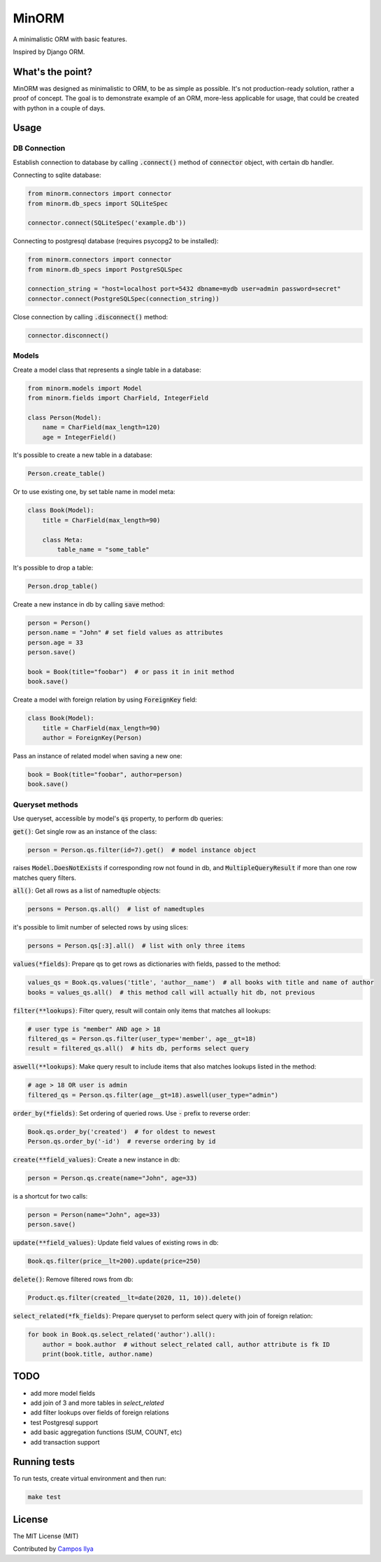 MinORM
==================

A minimalistic ORM with basic features.

Inspired by Django ORM.

What's the point?
-------------------
MinORM was designed as minimalistic to ORM, to be as simple as possible.
It's not production-ready solution, rather a proof of concept. The goal is to demonstrate example of an ORM,
more-less applicable for usage, that could be created with python in a couple of days.

Usage
-------------------
DB Connection
********************

Establish connection to database by calling :code:`.connect()` method of :code:`connector` object, with certain db handler.

Connecting to sqlite database:

.. code:: python

    from minorm.connectors import connector
    from minorm.db_specs import SQLiteSpec

    connector.connect(SQLiteSpec('example.db'))

Connecting to postgresql database (requires psycopg2 to be installed):

.. code:: python

    from minorm.connectors import connector
    from minorm.db_specs import PostgreSQLSpec

    connection_string = "host=localhost port=5432 dbname=mydb user=admin password=secret"
    connector.connect(PostgreSQLSpec(connection_string))

Close connection by calling :code:`.disconnect()` method:

.. code:: python

    connector.disconnect()

Models
********************

Create a model class that represents a single table in a database:

.. code:: python

    from minorm.models import Model
    from minorm.fields import CharField, IntegerField

    class Person(Model):
        name = CharField(max_length=120)
        age = IntegerField()

It's possible to create a new table in a database:

.. code:: python

    Person.create_table()

Or to use existing one, by set table name in model meta:

.. code:: python

    class Book(Model):
        title = CharField(max_length=90)

        class Meta:
            table_name = "some_table"

It's possible to drop a table:

.. code:: python

    Person.drop_table()

Create a new instance in db by calling :code:`save` method:

.. code:: python

    person = Person()
    person.name = "John" # set field values as attributes
    person.age = 33
    person.save()

    book = Book(title="foobar")  # or pass it in init method
    book.save()

Create a model with foreign relation by using :code:`ForeignKey` field:

.. code:: python

    class Book(Model):
        title = CharField(max_length=90)
        author = ForeignKey(Person)

Pass an instance of related model when saving a new one:

.. code:: python

    book = Book(title="foobar", author=person)
    book.save()

Queryset methods
********************
Use queryset, accessible by model's :code:`qs` property, to perform db queries:

:code:`get()`: Get single row as an instance of the class:

.. code:: python

    person = Person.qs.filter(id=7).get()  # model instance object

raises :code:`Model.DoesNotExists` if corresponding row not found in db,
and :code:`MultipleQueryResult` if more than one row matches query filters.

:code:`all()`: Get all rows as a list of namedtuple objects:

.. code:: python

    persons = Person.qs.all()  # list of namedtuples

it's possible to limit number of selected rows by using slices:

.. code:: python

    persons = Person.qs[:3].all()  # list with only three items

:code:`values(*fields)`: Prepare qs to get rows as dictionaries with fields, passed to the method:

.. code:: python

    values_qs = Book.qs.values('title', 'author__name')  # all books with title and name of author
    books = values_qs.all()  # this method call will actually hit db, not previous

:code:`filter(**lookups)`: Filter query, result will contain only items that matches all lookups:

.. code:: python

    # user type is "member" AND age > 18
    filtered_qs = Person.qs.filter(user_type='member', age__gt=18)
    result = filtered_qs.all()  # hits db, performs select query

:code:`aswell(**lookups)`: Make query result to include items that also matches lookups listed in the method:

.. code:: python

    # age > 18 OR user is admin
    filtered_qs = Person.qs.filter(age__gt=18).aswell(user_type="admin")

:code:`order_by(*fields)`: Set ordering of queried rows. Use :code:`-` prefix to reverse order:

.. code:: python

    Book.qs.order_by('created')  # for oldest to newest
    Person.qs.order_by('-id')  # reverse ordering by id


:code:`create(**field_values)`: Create a new instance in db:

.. code:: python

    person = Person.qs.create(name="John", age=33)

is a shortcut for two calls:

.. code:: python

    person = Person(name="John", age=33)
    person.save()

:code:`update(**field_values)`: Update field values of existing rows in db:

.. code:: python

    Book.qs.filter(price__lt=200).update(price=250)


:code:`delete()`: Remove filtered rows from db:

.. code:: python

    Product.qs.filter(created__lt=date(2020, 11, 10)).delete()


:code:`select_related(*fk_fields)`: Prepare queryset to perform select query with join of foreign relation:

.. code:: python

    for book in Book.qs.select_related('author').all():
        author = book.author  # without select_related call, author attribute is fk ID
        print(book.title, author.name)

TODO
-------------------
* add more model fields
* add join of 3 and more tables in `select_related`
* add filter lookups over fields of foreign relations
* test Postgresql support
* add basic aggregation functions (SUM, COUNT, etc)
* add transaction support

Running tests
-------------
To run tests, create virtual environment and then run:

.. code:: bash

    make test

License
---------
The MIT License (MIT)


Contributed by `Campos Ilya`_

.. _Campos Ilya: https://github.com/EliasCampos